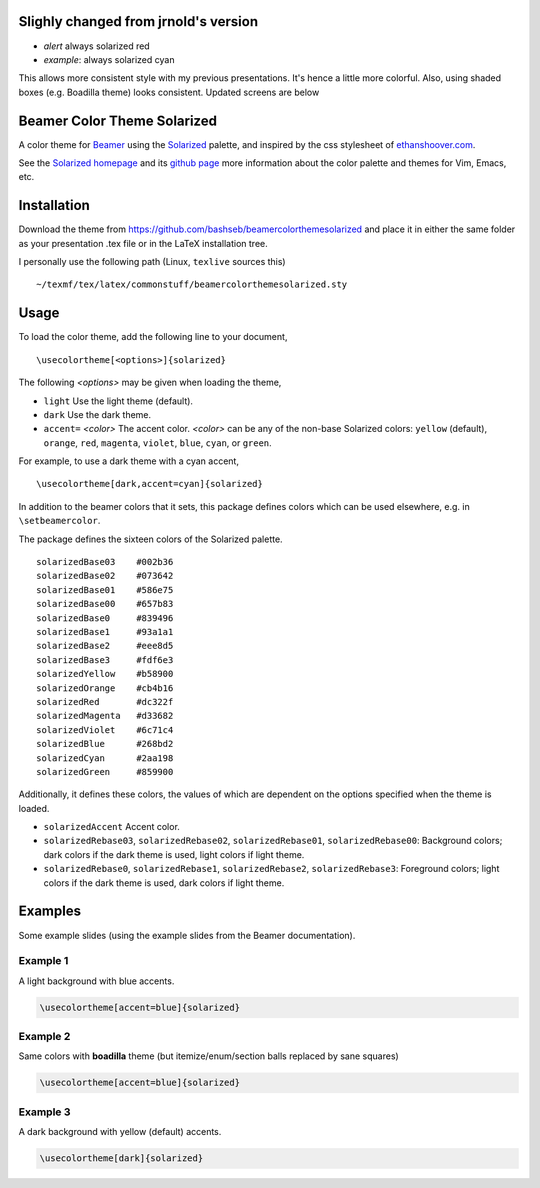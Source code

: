 Slighly changed from jrnold's version
==========================

- *alert* always solarized red
- *example*: always solarized cyan

This allows more consistent style with my previous presentations. It's hence a 
little more colorful. Also, using shaded boxes (e.g. Boadilla theme) looks
consistent. Updated screens are below

Beamer Color Theme Solarized
===============================

A color theme for `Beamer
<http://www.ctan.org/tex-archive/macros/latex/contrib/beamer/>`_ using
the `Solarized <http://ethanschoonover.com/solarized>`_ palette, and
inspired by the css stylesheet of `ethanshoover.com
<https://github.com/altercation/ethanschoonover.com/blob/master/resources/css/style.css>`_.

See the `Solarized homepage <http://ethanschoonover.com/solarized>`_
and its `github page
<https://github.com/altercation/ethanschoonover.com>`_ more
information about the color palette and themes for Vim, Emacs, etc.

Installation
===============

Download the theme from https://github.com/bashseb/beamercolorthemesolarized and
place it in either the same folder as your presentation .tex file or
in the LaTeX installation tree.

I personally use the following path (Linux, ``texlive`` sources this)

::
  
  ~/texmf/tex/latex/commonstuff/beamercolorthemesolarized.sty


Usage
================

To load the color theme, add the following line to your document,

::

  \usecolortheme[<options>]{solarized}

The following *<options>* may be given when loading the theme,

- ``light`` Use the light theme (default).
- ``dark`` Use the dark theme.
- ``accent=`` *<color>* The accent color. *<color>* can be any of the
  non-base Solarized colors: ``yellow`` (default), ``orange``,
  ``red``, ``magenta``, ``violet``, ``blue``, ``cyan``, or
  ``green``.

For example, to use a dark theme with a cyan accent, 

::

  \usecolortheme[dark,accent=cyan]{solarized}

In addition to the beamer colors that it sets, this package defines
colors which can be used elsewhere, e.g. in ``\setbeamercolor``.
 
The package defines the sixteen colors of the Solarized palette.

:: 

    solarizedBase03    #002b36 
    solarizedBase02    #073642 
    solarizedBase01    #586e75 
    solarizedBase00    #657b83 
    solarizedBase0     #839496 
    solarizedBase1     #93a1a1 
    solarizedBase2     #eee8d5 
    solarizedBase3     #fdf6e3 
    solarizedYellow    #b58900 
    solarizedOrange    #cb4b16 
    solarizedRed       #dc322f 
    solarizedMagenta   #d33682 
    solarizedViolet    #6c71c4 
    solarizedBlue      #268bd2 
    solarizedCyan      #2aa198 
    solarizedGreen     #859900 

Additionally, it defines these colors, the values of which are
dependent on the options specified when the theme is loaded.

- ``solarizedAccent`` Accent color.
- ``solarizedRebase03``, ``solarizedRebase02``, ``solarizedRebase01``, ``solarizedRebase00``: Background colors; dark colors if the dark theme is used, light colors if light theme.
- ``solarizedRebase0``, ``solarizedRebase1``, ``solarizedRebase2``, ``solarizedRebase3``: Foreground colors; light colors if the dark theme is used, dark colors if light theme.


Examples
=================

Some example slides (using the example slides from the Beamer
documentation).

Example 1
------------------

A light background with blue accents.

.. code:: latex

  \usecolortheme[accent=blue]{solarized} 

.. image:: https://raw.github.com/bashseb/beamercolorthemesolarized/master/examples/example_blue_light-bashseb-1.png
   :scale: 50%

.. image:: https://raw.github.com/bashseb/beamercolorthemesolarized/master/examples/example_blue_light-bashseb-2.png
   :scale: 50%

Example 2
------------------

Same colors with **boadilla** theme (but itemize/enum/section balls replaced by sane squares)

.. code:: latex

  \usecolortheme[accent=blue]{solarized} 


.. image:: https://raw.github.com/bashseb/beamercolorthemesolarized/master/examples/example_blue_light-bashseb-boadilla-1.png
   :scale: 50%

.. image:: https://raw.github.com/bashseb/beamercolorthemesolarized/master/examples/example_blue_light-bashseb-boadilla-2.png
   :scale: 50%

.. image:: https://raw.github.com/bashseb/beamercolorthemesolarized/master/examples/example_blue_light-bashseb-boadilla-3.png
   :scale: 50%

Example 3
------------------

A dark background with yellow (default) accents.

.. code:: latex

  \usecolortheme[dark]{solarized} 

.. image:: https://raw.github.com/bashseb/beamercolorthemesolarized/master/examples/example_yellow_dark-bashseb-boadilla-1.png
   :scale: 50%

.. image:: https://raw.github.com/bashseb/beamercolorthemesolarized/master/examples/example_yellow_dark-bashseb-boadilla-2.png
   :scale: 50%

.. image:: https://raw.github.com/bashseb/beamercolorthemesolarized/master/examples/example_yellow_dark-bashseb-boadilla-3.png
   :scale: 50%

..  LocalWords:  solarized
